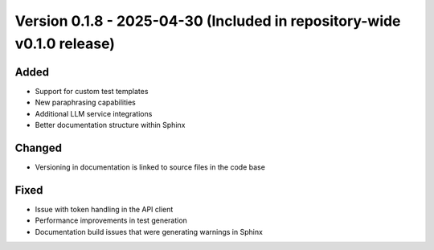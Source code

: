 Version 0.1.8 - 2025-04-30 (Included in repository-wide v0.1.0 release)
========================================================================


Added
-----

- Support for custom test templates
- New paraphrasing capabilities
- Additional LLM service integrations
- Better documentation structure within Sphinx

Changed
-------

- Versioning in documentation is linked to source files in the code base

Fixed
-----

- Issue with token handling in the API client
- Performance improvements in test generation
- Documentation build issues that were generating warnings in Sphinx
